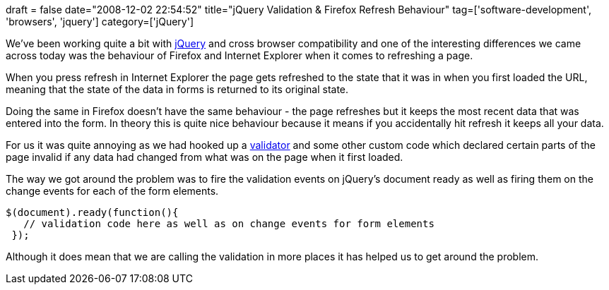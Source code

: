 +++
draft = false
date="2008-12-02 22:54:52"
title="jQuery Validation & Firefox Refresh Behaviour"
tag=['software-development', 'browsers', 'jquery']
category=['jQuery']
+++

We've been working quite a bit with http://jquery.com/[jQuery] and cross browser compatibility and one of the interesting differences we came across today was the behaviour of Firefox and Internet Explorer when it comes to refreshing a page.

When you press refresh in Internet Explorer the page gets refreshed to the state that it was in when you first loaded the URL, meaning that the state of the data in forms is returned to its original state.

Doing the same in Firefox doesn't have the same behaviour - the page refreshes but it keeps the most recent data that was entered into the form. In theory this is quite nice behaviour because it means if you accidentally hit refresh it keeps all your data.

For us it was quite annoying as we had hooked up a http://docs.jquery.com/Plugins/Validation[validator] and some other custom code which declared certain parts of the page invalid if any data had changed from what was on the page when it first loaded.

The way we got around the problem was to fire the validation events on jQuery's document ready as well as firing them on the change events for each of the form elements.

[source,javascript]
----

$(document).ready(function(){
   // validation code here as well as on change events for form elements
 });
----

Although it does mean that we are calling the validation in more places it has helped us to get around the problem.
